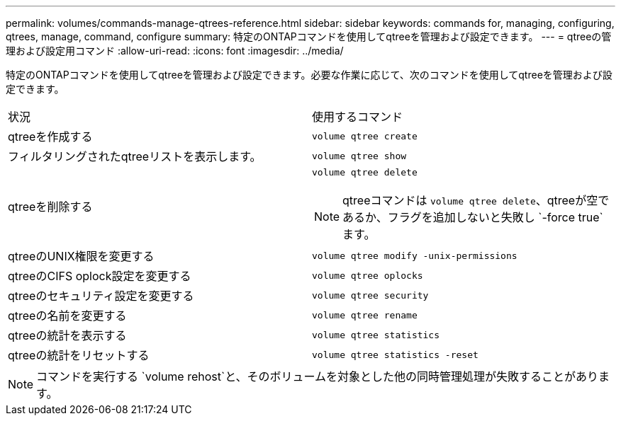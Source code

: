 ---
permalink: volumes/commands-manage-qtrees-reference.html 
sidebar: sidebar 
keywords: commands for, managing, configuring, qtrees, manage, command, configure 
summary: 特定のONTAPコマンドを使用してqtreeを管理および設定できます。 
---
= qtreeの管理および設定用コマンド
:allow-uri-read: 
:icons: font
:imagesdir: ../media/


[role="lead"]
特定のONTAPコマンドを使用してqtreeを管理および設定できます。必要な作業に応じて、次のコマンドを使用してqtreeを管理および設定できます。

|===


| 状況 | 使用するコマンド 


 a| 
qtreeを作成する
 a| 
`volume qtree create`



 a| 
フィルタリングされたqtreeリストを表示します。
 a| 
`volume qtree show`



 a| 
qtreeを削除する
 a| 
`volume qtree delete`


NOTE: qtreeコマンドは `volume qtree delete`、qtreeが空であるか、フラグを追加しないと失敗し `-force true`ます。



 a| 
qtreeのUNIX権限を変更する
 a| 
`volume qtree modify -unix-permissions`



 a| 
qtreeのCIFS oplock設定を変更する
 a| 
`volume qtree oplocks`



 a| 
qtreeのセキュリティ設定を変更する
 a| 
`volume qtree security`



 a| 
qtreeの名前を変更する
 a| 
`volume qtree rename`



 a| 
qtreeの統計を表示する
 a| 
`volume qtree statistics`



 a| 
qtreeの統計をリセットする
 a| 
`volume qtree statistics -reset`

|===
[NOTE]
====
コマンドを実行する `volume rehost`と、そのボリュームを対象とした他の同時管理処理が失敗することがあります。

====